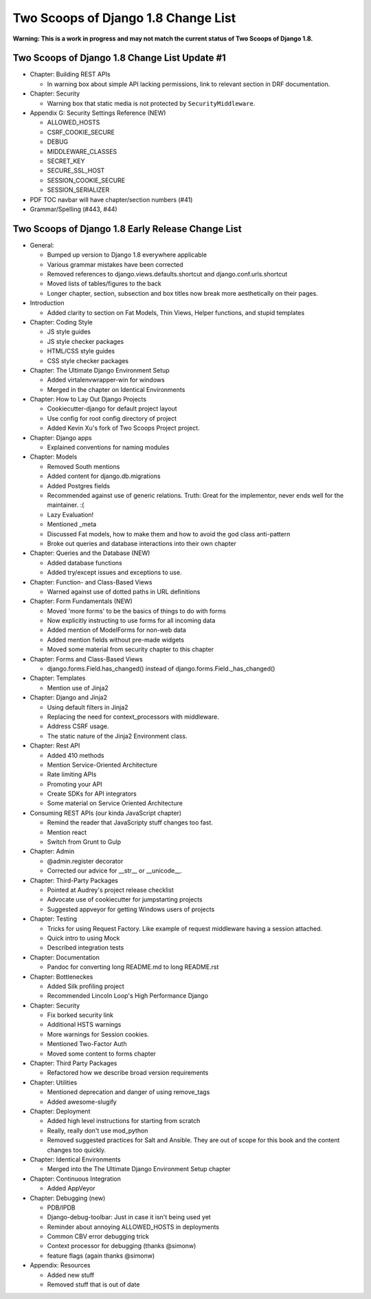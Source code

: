 =====================================
Two Scoops of Django 1.8 Change List
=====================================

**Warning: This is a work in progress and may not match the current status of Two Scoops of Django 1.8.**

Two Scoops of Django 1.8 Change List Update #1
==============================================

* Chapter: Building REST APIs

  * In warning box about simple API lacking permissions, link to relevant section in DRF documentation.
  
* Chapter: Security

  * Warning box that static media is not protected by ``SecurityMiddleware``.
  
* Appendix G: Security Settings Reference (NEW)

  * ALLOWED_HOSTS
  
  * CSRF_COOKIE_SECURE
  
  * DEBUG
  
  * MIDDLEWARE_CLASSES
  
  * SECRET_KEY
  
  * SECURE_SSL_HOST
  
  * SESSION_COOKIE_SECURE
  
  * SESSION_SERIALIZER

* PDF TOC navbar will have chapter/section numbers (#41)
* Grammar/Spelling (#443, #44)

Two Scoops of Django 1.8 Early Release Change List
==================================================

* General:

  * Bumped up version to Django 1.8 everywhere applicable

  * Various grammar mistakes have been corrected

  * Removed references to django.views.defaults.shortcut and django.conf.urls.shortcut
  
  * Moved lists of tables/figures to the back
  
  * Longer chapter, section, subsection and box titles now break more aesthetically on their pages.

* Introduction

  * Added clarity to section on Fat Models, Thin Views, Helper functions, and stupid templates

* Chapter: Coding Style

  * JS style guides
  
  * JS style checker packages
  
  * HTML/CSS style guides
  
  * CSS style checker packages

* Chapter: The Ultimate Django Environment Setup

  * Added virtalenvwrapper-win for windows
  
  * Merged in the chapter on Identical Environments

* Chapter: How to Lay Out Django Projects

  * Cookiecutter-django for default project layout
 
  * Use config for root config directory of project
  
  * Added Kevin Xu's fork of Two Scoops Project project.
  
* Chapter: Django apps

  * Explained conventions for naming modules
 
* Chapter: Models

  * Removed South mentions
  
  * Added content for django.db.migrations
  
  * Added Postgres fields
  
  * Recommended against use of generic relations. Truth: Great for the implementor, never ends well for the maintainer. :(
  
  * Lazy Evaluation!
  
  * Mentioned _meta
  
  * Discussed Fat models, how to make them and how to avoid the god class anti-pattern
  
  * Broke out queries and database interactions into their own chapter
  
* Chapter: Queries and the Database (NEW)

  * Added database functions
  
  * Added try/except issues and exceptions to use.

* Chapter: Function- and Class-Based Views

  *  Warned against use of dotted paths in URL definitions

* Chapter: Form Fundamentals (NEW)

  * Moved 'more forms' to be the basics of things to do with forms
  
  * Now explicitly instructing to use forms for all incoming data
  
  * Added mention of ModelForms for non-web data
  
  * Added mention fields without pre-made widgets
  
  * Moved some material from security chapter to this chapter

* Chapter: Forms and Class-Based Views

  * django.forms.Field.has_changed() instead of django.forms.Field._has_changed()
  
* Chapter: Templates

  * Mention use of Jinja2

* Chapter: Django and Jinja2

  * Using default filters in Jinja2
  
  * Replacing the need for context_processors with middleware.
  
  * Address CSRF usage.
  
  * The static nature of the Jinja2 Environment class.
  
* Chapter: Rest API

  * Added 410 methods
  
  * Mention Service-Oriented Architecture
  
  * Rate limiting APIs
  
  * Promoting your API
  
  * Create SDKs for API integrators
  
  * Some material on Service Oriented Architecture
  
* Consuming REST APIs (our kinda JavaScript chapter)

  * Remind the reader that JavaScripty stuff changes too fast.

  * Mention react
  
  * Switch from Grunt to Gulp

* Chapter: Admin

  * @admin.register decorator
  
  * Corrected our advice for __str__ or __unicode__.
  
* Chapter: Third-Party Packages

  * Pointed at Audrey's project release checklist
  
  * Advocate use of cookiecutter for jumpstarting projects
  
  * Suggested appveyor for getting Windows users of projects
  
* Chapter: Testing

  * Tricks for using Request Factory. Like example of request middleware having a session attached.
 
  * Quick intro to using Mock
 
  * Described integration tests
  
* Chapter: Documentation

  * Pandoc for converting long README.md to long README.rst

* Chapter: Bottleneckes

  * Added Silk profiling project
  
  * Recommended Lincoln Loop's High Performance Django

* Chapter: Security

  * Fix borked security link
  
  * Additional HSTS warnings
  
  * More warnings for Session cookies.
  
  * Mentioned Two-Factor Auth
  
  * Moved some content to forms chapter
  
* Chapter: Third Party Packages

  * Refactored how we describe broad version requirements
 
* Chapter: Utilities

  * Mentioned deprecation and danger of using remove_tags
  
  * Added awesome-slugify

* Chapter: Deployment

  * Added high level instructions for starting from scratch

  * Really, really don't use mod_python

  * Removed suggested practices for Salt and Ansible. They are out of scope for this book and the content changes too quickly.
  
* Chapter: Identical Environments

  * Merged into the The Ultimate Django Environment Setup chapter
  
* Chapter: Continuous Integration

  * Added AppVeyor
  
* Chapter: Debugging (new)

  * PDB/IPDB
  
  * Django-debug-toolbar: Just in case it isn't being used yet
  
  * Reminder about annoying ALLOWED_HOSTS in deployments
  
  * Common CBV error debugging trick

  * Context processor for debugging (thanks @simonw)
  
  * feature flags (again thanks @simonw)
  
* Appendix: Resources

  * Added new stuff

  * Removed stuff that is out of date
  
  
  
